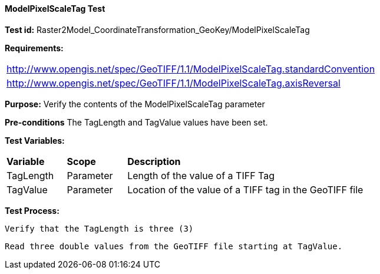 ==== ModelPixelScaleTag Test

*Test id:* Raster2Model_CoordinateTransformation_GeoKey/ModelPixelScaleTag

*Requirements:*

[width="100%"]
|===
|http://www.opengis.net/spec/GeoTIFF/1.1/ModelPixelScaleTag.standardConvention
|http://www.opengis.net/spec/GeoTIFF/1.1/ModelPixelScaleTag.axisReversal
|===

*Purpose:* Verify the contents of the ModelPixelScaleTag parameter

*Pre-conditions* The TagLength and TagValue values have been set.

*Test Variables:*

[cols=">20,^20,<80",width="100%", Options="header"]
|===
^|**Variable** ^|**Scope** ^|**Description**
|TagLength |Parameter |Length of the value of a TIFF Tag
|TagValue |Parameter |Location of the value of a TIFF tag in the GeoTIFF file
|===

*Test Process:*

    Verify that the TagLength is three (3)

    Read three double values from the GeoTIFF file starting at TagValue.
